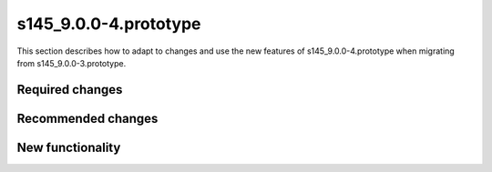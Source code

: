 s145_9.0.0-4.prototype
======================

This section describes how to adapt to changes and use the new features of
s145_9.0.0-4.prototype when migrating from s145_9.0.0-3.prototype.

Required changes
----------------

Recommended changes
-------------------

New functionality
-----------------
